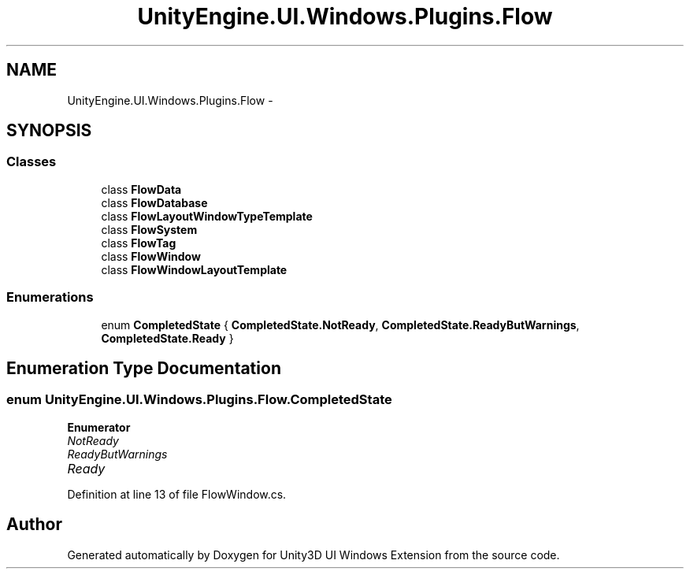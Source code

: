.TH "UnityEngine.UI.Windows.Plugins.Flow" 3 "Fri Apr 3 2015" "Version version 0.8a" "Unity3D UI Windows Extension" \" -*- nroff -*-
.ad l
.nh
.SH NAME
UnityEngine.UI.Windows.Plugins.Flow \- 
.SH SYNOPSIS
.br
.PP
.SS "Classes"

.in +1c
.ti -1c
.RI "class \fBFlowData\fP"
.br
.ti -1c
.RI "class \fBFlowDatabase\fP"
.br
.ti -1c
.RI "class \fBFlowLayoutWindowTypeTemplate\fP"
.br
.ti -1c
.RI "class \fBFlowSystem\fP"
.br
.ti -1c
.RI "class \fBFlowTag\fP"
.br
.ti -1c
.RI "class \fBFlowWindow\fP"
.br
.ti -1c
.RI "class \fBFlowWindowLayoutTemplate\fP"
.br
.in -1c
.SS "Enumerations"

.in +1c
.ti -1c
.RI "enum \fBCompletedState\fP { \fBCompletedState\&.NotReady\fP, \fBCompletedState\&.ReadyButWarnings\fP, \fBCompletedState\&.Ready\fP }"
.br
.in -1c
.SH "Enumeration Type Documentation"
.PP 
.SS "enum \fBUnityEngine\&.UI\&.Windows\&.Plugins\&.Flow\&.CompletedState\fP"

.PP
\fBEnumerator\fP
.in +1c
.TP
\fB\fINotReady \fP\fP
.TP
\fB\fIReadyButWarnings \fP\fP
.TP
\fB\fIReady \fP\fP
.PP
Definition at line 13 of file FlowWindow\&.cs\&.
.SH "Author"
.PP 
Generated automatically by Doxygen for Unity3D UI Windows Extension from the source code\&.
